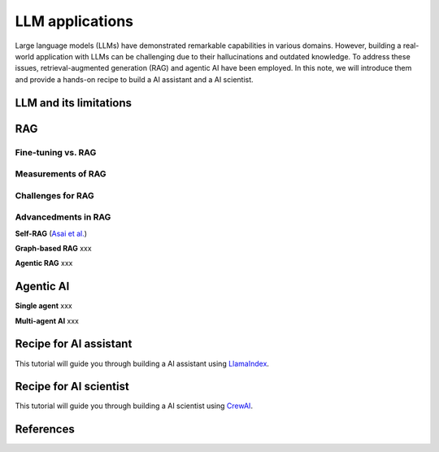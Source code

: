 ================
LLM applications
================
Large language models (LLMs) have demonstrated remarkable capabilities in various domains. However, building a real-world application with LLMs can be challenging due to their hallucinations and outdated knowledge. To address these issues, retrieval-augmented generation (RAG) and agentic AI have been employed. In this note, we will introduce them and provide a hands-on recipe to build a AI assistant and a AI scientist.

LLM and its limitations
------------------------

RAG
----

Fine-tuning vs. RAG
^^^^^^^^^^^^^^^^^^^^

Measurements of RAG
^^^^^^^^^^^^^^^^^^^^

Challenges for RAG
^^^^^^^^^^^^^^^^^^^^

Advancedments in RAG
^^^^^^^^^^^^^^^^^^^^

**Self-RAG** (`Asai et al. <https://arxiv.org/abs/2310.11511>`_)

**Graph-based RAG** xxx

**Agentic RAG** xxx

Agentic AI
-----------

**Single agent** xxx

**Multi-agent AI** xxx

Recipe for AI assistant
------------------------
This tutorial will guide you through building a AI assistant using `LlamaIndex <https://github.com/run-llama/llama_index>`_.

Recipe for AI scientist
------------------------
This tutorial will guide you through building a AI scientist using `CrewAI <https://github.com/crewAIInc/crewAI>`_.


References
-----------